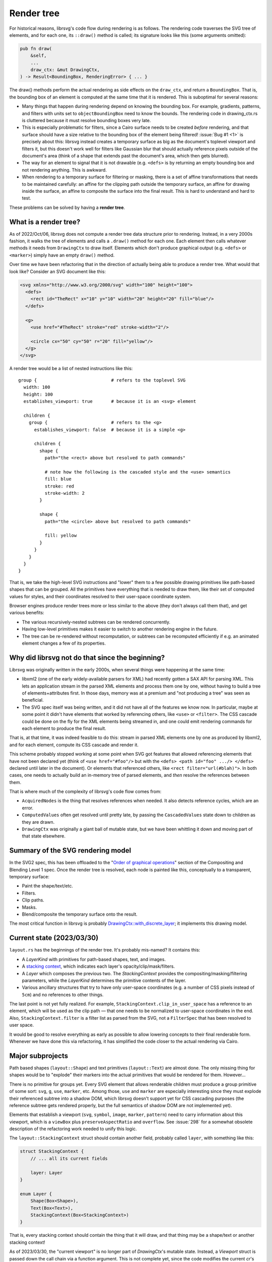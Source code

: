Render tree
===========

For historical reasons, librsvg's code flow during rendering is as
follows.  The rendering code traverses the SVG tree of elements, and
for each one, its ``::draw()`` method is called; its signature looks
like this (some arguments omitted):

.. code-block:: rust

    pub fn draw(
        &self,
        ...
        draw_ctx: &mut DrawingCtx,
    ) -> Result<BoundingBox, RenderingError> { ... }

The draw() methods perform the actual rendering as side effects on the
``draw_ctx``, and return a ``BoundingBox``.  That is, the bounding box of
an element is computed at the same time that it is rendered.  This is
suboptimal for several reasons:

- Many things that happen during rendering depend on knowing the
  bounding box.  For example, gradients, patterns, and filters with
  units set to ``objectBoundingBox`` need to know the bounds.  The
  rendering code in drawing_ctx.rs is cluttered because it must
  resolve bounding boxes very late.

- This is especially problematic for filters, since a Cairo surface
  needs to be created *before* rendering, and that surface should have
  a size relative to the bounding box of the element being filtered!
  :issue:`Bug #1 <1>` is precisely about this: librsvg instead creates
  a temporary surface as big as the document's toplevel viewport and filters
  it, but this doesn't work well for filters like Gaussian blur that should
  actually reference pixels outside of the document's area (think of a
  shape that extends past the document's area, which then gets
  blurred).

- The way for an element to signal that it is not drawable
  (e.g. ``<defs>`` is by returning an empty bounding box and not
  rendering anything.  This is awkward.

- When rendering to a temporary surface for filtering or masking,
  there is a set of affine transformations that needs to be maintained
  carefully: an affine for the clipping path outside the temporary
  surface, an affine for drawing inside the surface, an affine to
  composite the surface into the final result.  This is hard to
  understand and hard to test.

These problems can be solved by having a **render tree**.

What is a render tree?
----------------------

As of 2022/Oct/06, librsvg does not compute a render tree data
structure prior to rendering.  Instead, in a very 2000s fashion, it
walks the tree of elements and calls a ``.draw()`` method for each
one.  Each element then calls whatever methods it needs from
``DrawingCtx`` to draw itself.  Elements which don't produce graphical
output (e.g. ``<defs>`` or ``<marker>``) simply have an empty
``draw()`` method.

Over time we have been refactoring that in the direction of actually
being able to produce a render tree.  What would that look like?
Consider an SVG document like this:

.. code-block:: xml
   
   <svg xmlns="http://www.w3.org/2000/svg" width="100" height="100">
     <defs>
       <rect id="TheRect" x="10" y="10" width="20" height="20" fill="blue"/>
     </defs>
   
     <g>
       <use href="#TheRect" stroke="red" stroke-width="2"/>
   
       <circle cx="50" cy="50" r="20" fill="yellow"/>
     </g>
   </svg>

A render tree would be a list of nested instructions like this:

::

   group {                            # refers to the toplevel SVG
     width: 100
     height: 100
     establishes_viewport: true       # because it is an <svg> element

     children {
       group {                        # refers to the <g>
         establishes_viewport: false  # because it is a simple <g>

         children {
           shape {
             path="the <rect> above but resolved to path commands"
    
             # note how the following is the cascaded style and the <use> semantics
             fill: blue
             stroke: red
             stroke-width: 2
           }
    
           shape {
             path="the <circle> above but resolved to path commands"
    
             fill: yellow
           }
         }
       }
     }
   }

That is, we take the high-level SVG instructions and "lower" them to a
few possible drawing primitives like path-based shapes that can be
grouped.  All the primitives have everything that is needed to draw
them, like their set of computed values for styles, and their
coordinates resolved to their user-space coordinate system.

Browser engines produce render trees more or less similar to the above
(they don't always call them that), and get various benefits:

- The various recursively-nested subtrees can be rendered concurrently.

- Having low-level primitives makes it easier to switch to another
  rendering engine in the future.

- The tree can be re-rendered without recomputation, or subtrees can
  be recomputed efficiently if e.g. an animated element changes a few
  of its properties.

Why did librsvg not do that since the beginning?
------------------------------------------------

Librsvg was originally written in the early 2000s, when several things
were happening at the same time:

- libxml2 (one of the early widely-available parsers for XML) had
  recently gotten a SAX API for parsing XML.  This lets an application
  stream in the parsed XML elements and process them one by one,
  without having to build a tree of elements+attributes first.  In
  those days, memory was at a premium and "not producing a tree" was
  seen as beneficial.

- The SVG spec itself was being written, and it did not have all of
  the features we know now.  In particular, maybe at some point it
  didn't have elements that worked by referencing others, like
  ``<use>`` or ``<filter>``.  The CSS cascade could be done on the fly
  for the XML elements being streamed in, and one could emit rendering
  commands for each element to produce the final result.

That is, at that time, it was indeed feasible to do this: stream in
parsed XML elements one by one as produced by libxml2, and for each
element, compute its CSS cascade and render it.

This scheme probably stopped working at some point when SVG got
features that allowed referencing elements that have not been declared
yet (think of ``<use href="#foo"/>`` but with the ``<defs> <path
id="foo" .../> </defs>`` declared until later in the document).  Or
elements that referenced others, like ``<rect filter="url(#blah)">``.
In both cases, one needs to actually build an in-memory tree of parsed
elements, and *then* resolve the references between them.

That is where much of the complexity of librsvg's code flow comes from:

- ``AcquiredNodes`` is the thing that resolves references when needed.
  It also detects reference cycles, which are an error.

- ``ComputedValues`` often get resolved until pretty late, by passing
  the ``CascadedValues`` state down to children as they are drawn.

- ``DrawingCtx`` was originally a giant ball of mutable state, but we
  have been whittling it down and moving part of that state elsewhere.


Summary of the SVG rendering model
----------------------------------

In the SVG2 spec, this has been offloaded to the "`Order of graphical
operations
<https://www.w3.org/TR/compositing/#compositingandblendingorder>`_"
section of the Compositing and Blending Level 1 spec.  Once the render
tree is resolved, each node is painted like this, conceptually to a
transparent, temporary surface:

- Paint the shape/text/etc.
- Filters.
- Clip paths.
- Masks.
- Blend/composite the temporary surface onto the result.

The most critical function in librsvg is probably
`DrawingCtx::with_discrete_layer
<https://gnome.pages.gitlab.gnome.org/librsvg/internals/rsvg/drawing_ctx/struct.DrawingCtx.html#method.with_discrete_layer>`_;
it implements this drawing model.

Current state (2023/03/30)
--------------------------

``layout.rs`` has the beginnings of the render tree.  It's probably mis-named?  It contains this:

- A `LayerKind` with primitives for path-based shapes, text, and images.

- A `stacking context
  <https://www.w3.org/TR/SVG2/render.html#EstablishingStackingContex>`_,
  which indicates each layer's opacity/clip/mask/filters.

- A `Layer` which composes the previous two.  The `StackingContext`
  provides the compositing/masking/filtering parameters, while the
  `LayerKind` determines the primitive contents of the layer.

- Various ancillary structures that try to have only user-space
  coordinates (e.g. a number of CSS pixels instead of ``5cm``) and no
  references to other things.

The last point is not yet fully realized.  For example,
``StackingContext.clip_in_user_space`` has a reference to an element,
which will be used as the clip path — that one needs to be normalized
to user-space coordinates in the end.  Also,
``StackingContext.filter`` is a filter list as parsed from the SVG,
not a ``FilterSpec`` that has been resolved to user space.

It would be good to resolve everything as early as possible to allow
lowering concepts to their final renderable form.  Whenever we have
done this via refactoring, it has simplified the code closer to the
actual rendering via Cairo.

Major subprojects
-----------------

Path based shapes (``layout::Shape``) and text primitives
(``layout::Text``) are almost done.  The only missing thing for shapes
would be to "explode" their markers into the actual primitives that
would be rendered for them.  However...

There is no primitive for groups yet.  Every SVG element that allows
renderable children must produce a group primitive of some sort:
``svg``, ``g``, ``use``, ``marker``, etc.  Among those, ``use`` and
``marker`` are especially interesting since they must explode their
referenced subtree into a shadow DOM, which librsvg doesn't support
yet for CSS cascading purposes (the reference subtree gets rendered
properly, but the full semantics of shadow DOM are not implemented
yet).

Elements that establish a viewport (``svg``, ``symbol``, ``image``,
``marker``, ``pattern``) need to carry information about this
viewport, which is a ``viewBox`` plus ``preserveAspectRatio`` and
``overflow``.  See :issue:`298` for a somewhat obsolete description
of the refactoring work needed to unify this logic.

The ``layout::StackingContext`` struct should contain another field,
probably called ``layer``, with something like this:

.. code-block:: rust

   struct StackingContext {
       // ... all its current fields

       layer: Layer
   }
                
   enum Layer {
       Shape(Box<Shape>),
       Text(Box<Text>),
       StackingContext(Box<StackingContext>)
   }

That is, every stacking context should contain the thing that it will
draw, and that thing may be a shape/text or another stacking context!

As of 2023/03/30, the "current viewport" is no longer part of
`DrawingCtx`'s mutable state.  Instead, a `Viewport` struct is passed
down the call chain via a function argument.  This is not complete
yet, since the code modifies the current `cr`'s transform apart from
the current viewport's transform.  The goal is to have the current
viewport actually have the full transform to be applied to the object
being rendered.  This should simplify gnarly code paths like the one
for rendering ``<pattern>``.

Bounding boxes
--------------

SVG depends on the ``objectBoundingBox`` of an element in many places:
to resolve a gradient's or pattern's units, to determine the size of
masks and clips, to determine the size of the filter region.

The current big bug to solve is :issue:`778`, which requires
knowing the ``objectBoundingBox`` of an element **before** rendering
it, so that a temporary surface of the appropriate size can be created
for rendering the element if it has isolated opacity or masks/filters.
Currently librsvg creates a temporary surface with the size and
position of the toplevel viewport, and this is wrong for shapes that
fall outside the viewport.

The problem is that librsvg computes bounding boxes at the time of
rendering, not before that.  However, now ``layout::Shape`` and
``layout::Text`` already know their bounding box beforehand.  Work
needs to be done to do the same for a ``layout::Group`` or whatever
that primitive ends up being called (by taking the union of its
children's bounding boxes, so e.g. that a group with a filter can
create a temporary surface to be able to render all of its children
and then filter the surface).

Being able to compute the ``objectBoundingBox`` of an element before
rendering it would open the door to fixing bug :issue:`1` (yeah, really):
currently, the temporary surface used for filtering has the size of
the toplevel viewport, but this doesn't work well when one tries to
Gaussian-blur an element that lies partially outside that viewport.
The filter should apply to the element's extents plus the filter
region, which takes into account the extra space needed for a Gaussian
blur to work around a shape.  Since librsvg cannot render the full
shape if it lies partially outside of the toplevel viewport, the
blurred result shows up with a halo near the image's edge, since
transparent pixels get "blurred in" with the shape's pixels.
